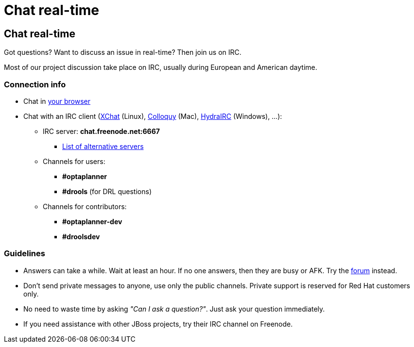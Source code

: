 = Chat real-time
:awestruct-layout: base

== {doctitle}

Got questions? Want to discuss an issue in real-time? Then join us on IRC.

Most of our project discussion take place on IRC, usually during European and American daytime.

=== Connection info

* Chat in http://webchat.freenode.net/?channels=optaplanner%2Cdrools&uio=d4[your browser]

* Chat with an IRC client (http://www.xchat.org/[XChat] (Linux), http://colloquy.info/[Colloquy] (Mac), http://www.hydrairc.com/[HydraIRC] (Windows), ...):

    ** IRC server: *chat.freenode.net:6667*

        *** http://freenode.net/irc_servers.shtml[List of alternative servers]

    ** Channels for users:

        *** *#optaplanner*

        *** *#drools* (for DRL questions)

    ** Channels for contributors:

        *** *#optaplanner-dev*

        *** *#droolsdev*

===  Guidelines

* Answers can take a while. Wait at least an hour. If no one answers, then they are busy or AFK. Try the link:forum.html[forum] instead.
* Don't send private messages to anyone, use only the public channels. Private support is reserved for Red Hat customers only.
* No need to waste time by asking _"Can I ask a question?"_. Just ask your question immediately.
* If you need assistance with other JBoss projects, try their IRC channel on Freenode.
